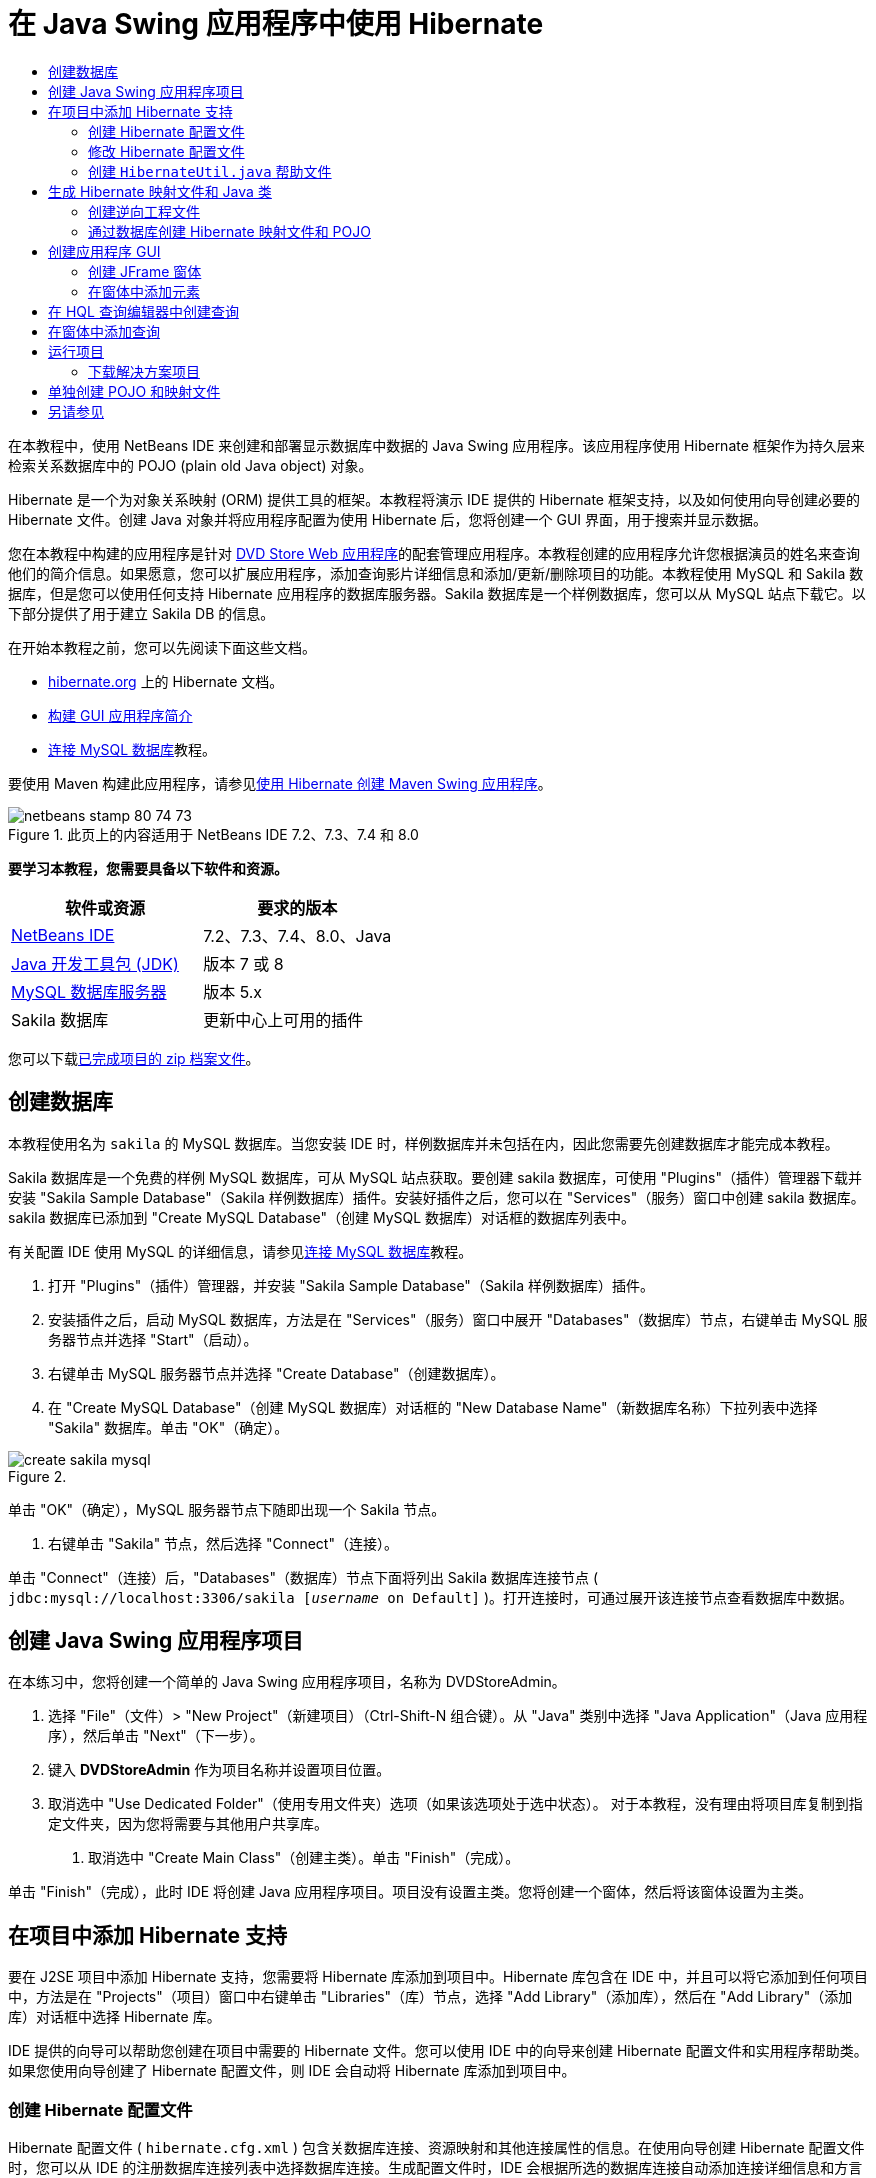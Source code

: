 // 
//     Licensed to the Apache Software Foundation (ASF) under one
//     or more contributor license agreements.  See the NOTICE file
//     distributed with this work for additional information
//     regarding copyright ownership.  The ASF licenses this file
//     to you under the Apache License, Version 2.0 (the
//     "License"); you may not use this file except in compliance
//     with the License.  You may obtain a copy of the License at
// 
//       http://www.apache.org/licenses/LICENSE-2.0
// 
//     Unless required by applicable law or agreed to in writing,
//     software distributed under the License is distributed on an
//     "AS IS" BASIS, WITHOUT WARRANTIES OR CONDITIONS OF ANY
//     KIND, either express or implied.  See the License for the
//     specific language governing permissions and limitations
//     under the License.
//

= 在 Java Swing 应用程序中使用 Hibernate
:jbake-type: tutorial
:jbake-tags: tutorials 
:markup-in-source: verbatim,quotes,macros
:jbake-status: published
:icons: font
:syntax: true
:source-highlighter: pygments
:toc: left
:toc-title:
:description: 在 Java Swing 应用程序中使用 Hibernate - Apache NetBeans
:keywords: Apache NetBeans, Tutorials, 在 Java Swing 应用程序中使用 Hibernate

在本教程中，使用 NetBeans IDE 来创建和部署显示数据库中数据的 Java Swing 应用程序。该应用程序使用 Hibernate 框架作为持久层来检索关系数据库中的 POJO (plain old Java object) 对象。

Hibernate 是一个为对象关系映射 (ORM) 提供工具的框架。本教程将演示 IDE 提供的 Hibernate 框架支持，以及如何使用向导创建必要的 Hibernate 文件。创建 Java 对象并将应用程序配置为使用 Hibernate 后，您将创建一个 GUI 界面，用于搜索并显示数据。

您在本教程中构建的应用程序是针对 link:../web/hibernate-webapp.html[+DVD Store Web 应用程序+]的配套管理应用程序。本教程创建的应用程序允许您根据演员的姓名来查询他们的简介信息。如果愿意，您可以扩展应用程序，添加查询影片详细信息和添加/更新/删除项目的功能。本教程使用 MySQL 和 Sakila 数据库，但是您可以使用任何支持 Hibernate 应用程序的数据库服务器。Sakila 数据库是一个样例数据库，您可以从 MySQL 站点下载它。以下部分提供了用于建立 Sakila DB 的信息。

在开始本教程之前，您可以先阅读下面这些文档。

* link:http://www.hibernate.org/[+hibernate.org+] 上的 Hibernate 文档。
* link:gui-functionality.html[+构建 GUI 应用程序简介+]
* link:../ide/mysql.html[+连接 MySQL 数据库+]教程。

要使用 Maven 构建此应用程序，请参见link:maven-hib-java-se.html[+使用 Hibernate 创建 Maven Swing 应用程序+]。


image::images/netbeans-stamp-80-74-73.png[title="此页上的内容适用于 NetBeans IDE 7.2、7.3、7.4 和 8.0"]


*要学习本教程，您需要具备以下软件和资源。*

|===
|软件或资源 |要求的版本 

|link:https://netbeans.org/downloads/index.html[+NetBeans IDE+] |7.2、7.3、7.4、8.0、Java 

|link:http://java.sun.com/javase/downloads/index.jsp[+Java 开发工具包 (JDK)+] |版本 7 或 8 

|link:http://www.mysql.com/[+MySQL 数据库服务器+] |版本 5.x 

|Sakila 数据库 |更新中心上可用的插件 
|===

您可以下载link:https://netbeans.org/projects/samples/downloads/download/Samples/Java/DVDStoreAdmin-Ant.zip[+已完成项目的 zip 档案文件+]。


== 创建数据库

本教程使用名为  ``sakila``  的 MySQL 数据库。当您安装 IDE 时，样例数据库并未包括在内，因此您需要先创建数据库才能完成本教程。

Sakila 数据库是一个免费的样例 MySQL 数据库，可从 MySQL 站点获取。要创建 sakila 数据库，可使用 "Plugins"（插件）管理器下载并安装 "Sakila Sample Database"（Sakila 样例数据库）插件。安装好插件之后，您可以在 "Services"（服务）窗口中创建 sakila 数据库。sakila 数据库已添加到 "Create MySQL Database"（创建 MySQL 数据库）对话框的数据库列表中。

有关配置 IDE 使用 MySQL 的详细信息，请参见link:../ide/mysql.html[+连接 MySQL 数据库+]教程。

1. 打开 "Plugins"（插件）管理器，并安装 "Sakila Sample Database"（Sakila 样例数据库）插件。
2. 安装插件之后，启动 MySQL 数据库，方法是在 "Services"（服务）窗口中展开 "Databases"（数据库）节点，右键单击 MySQL 服务器节点并选择 "Start"（启动）。
3. 右键单击 MySQL 服务器节点并选择 "Create Database"（创建数据库）。
4. 在 "Create MySQL Database"（创建 MySQL 数据库）对话框的 "New Database Name"（新数据库名称）下拉列表中选择 "Sakila" 数据库。单击 "OK"（确定）。

image::images/create-sakila-mysql.png[title=""Create MySQL Database"（创建 MySQL 数据库）对话框的屏幕快照"]

单击 "OK"（确定），MySQL 服务器节点下随即出现一个 Sakila 节点。



. 右键单击 "Sakila" 节点，然后选择 "Connect"（连接）。

单击 "Connect"（连接）后，"Databases"（数据库）节点下面将列出 Sakila 数据库连接节点 ( ``jdbc:mysql://localhost:3306/sakila [_username_ on Default]`` )。打开连接时，可通过展开该连接节点查看数据库中数据。


== 创建 Java Swing 应用程序项目

在本练习中，您将创建一个简单的 Java Swing 应用程序项目，名称为 DVDStoreAdmin。

1. 选择 "File"（文件）> "New Project"（新建项目）（Ctrl-Shift-N 组合键）。从 "Java" 类别中选择 "Java Application"（Java 应用程序），然后单击 "Next"（下一步）。
2. 键入 *DVDStoreAdmin* 作为项目名称并设置项目位置。
3. 取消选中 "Use Dedicated Folder"（使用专用文件夹）选项（如果该选项处于选中状态）。
对于本教程，没有理由将项目库复制到指定文件夹，因为您将需要与其他用户共享库。


. 取消选中 "Create Main Class"（创建主类）。单击 "Finish"（完成）。

单击 "Finish"（完成），此时 IDE 将创建 Java 应用程序项目。项目没有设置主类。您将创建一个窗体，然后将该窗体设置为主类。


== 在项目中添加 Hibernate 支持

要在 J2SE 项目中添加 Hibernate 支持，您需要将 Hibernate 库添加到项目中。Hibernate 库包含在 IDE 中，并且可以将它添加到任何项目中，方法是在 "Projects"（项目）窗口中右键单击 "Libraries"（库）节点，选择 "Add Library"（添加库），然后在 "Add Library"（添加库）对话框中选择 Hibernate 库。

IDE 提供的向导可以帮助您创建在项目中需要的 Hibernate 文件。您可以使用 IDE 中的向导来创建 Hibernate 配置文件和实用程序帮助类。如果您使用向导创建了 Hibernate 配置文件，则 IDE 会自动将 Hibernate 库添加到项目中。


=== 创建 Hibernate 配置文件

Hibernate 配置文件 ( ``hibernate.cfg.xml`` ) 包含关数据库连接、资源映射和其他连接属性的信息。在使用向导创建 Hibernate 配置文件时，您可以从 IDE 的注册数据库连接列表中选择数据库连接。生成配置文件时，IDE 会根据所选的数据库连接自动添加连接详细信息和方言信息。该向导还会自动将 Hibernate 库添加到项目类路径中。创建配置文件之后，您可以使用多视图编辑器来编辑文件，也可以直接在 XML 编辑器中编辑 XML 文件。

1. 在 "Projects"（项目）窗口中右键单击 "Source Packages"（源包）节点，并选择 "New"（新建）> "Other"（其他）以打开新建文件向导。
2. 从 "Hibernate" 类别中选择 Hibernate 配置向导。单击 "Next"（下一步）。
3. 保留 "Name and Location"（名称和位置）窗格中的默认设置（您将在  ``src``  目录中创建该文件）。单击 "Next"（下一步）。
4. 在 "Database Connection"（数据库连接）下拉列表中，选择 sakila 连接。单击 "Finish"（完成）。

image::images/hib-config.png[title="用于选择数据库连接的对话框"]

单击 "Finish"（完成），IDE 将在源代码编辑器中打开  ``hibernate.cfg.xml`` 。IDE 将在应用程序的上下文类路径的根目录下创建配置文件（"Files"（文件）窗口中的 WEB-INF/classes）。在 "Projects"（项目）窗口中，该文件位于  ``<default package>``  源包中。配置文件包含关于单一数据库的信息。如果您计划连接到多个数据库，您可以在项目中创建多个配置文件，每个文件用于各自的数据库服务器，但在默认情况下，帮助实用程序类将使用根目录中的  ``hibernate.cfg.xml``  文件。

如果您在 "Projects"（项目）窗口中展开 "Libraries"（库）节点，您可以看到 IDE 已经添加了必需的 Hibernate JAR 文件和 MySQL 连接器 JAR。

image::images/hib-libraries-config.png[title="显示 Hibernate 库的 "Projects"（项目）窗口的屏幕快照"]

*注：*NetBeans IDE 8.0 捆绑了 Hibernate 4 库。旧版本的 IDE 捆绑了 Hibernate 3。


=== 修改 Hibernate 配置文件

在本练习中，您将编辑  ``hibernate.cfg.xml``  中指定的默认属性来启用 SQL 语句的调试日志记录。

1. 在 "Design"（设计）标签中打开  ``hibernate.cfg.xml`` 。可以通过展开 "Projects"（项目）窗口的 "Configuration Files"（配置文件）节点并双击  ``hibernate.cfg.xml``  来打开该文件。
2. 在 "Optional Properties"（可选属性）下，展开 "Configuration Properties"（配置属性）节点。
3. 单击 "Add"（添加）以打开 "Add Hibernate Property"（添加 Hibernate 属性）对话框。
4. 在此对话框中，选择  ``hibernate.show_sql``  属性并将值设置为  ``true`` 。单击 "OK"（确定）。这将启用 SQL 语句的调试日志记录。

image::images/add-property-showsql.png[title="显示 hibernate.show_sql 属性的设置值的 "Add Hibernate Property"（添加 Hibernate 属性）对话框"]


. 单击 "Miscellaneous Properties"（其他属性）节点下的 "Add"（添加），然后选择 "Property Name"（属性名称）下拉列表中的  ``hibernate.query.factory_class`` 。


. 键入 *org.hibernate.hql.internal.classic.ClassicQueryTranslatorFactory* 作为属性值。

这是在随 IDE 捆绑提供的 Hibernate 4 中使用的转换器工厂类。

单击 "OK"（确定）。

image::images/add-property-factoryclass-4.png[title="显示 hibernate.query.factory_class 属性的设置值的 "Add Hibernate Property"（添加 Hibernate 属性）对话框"]

如果您使用的是 NetBeans IDE 7.4 或更早版本，则应当在对话框中选择 *org.hibernate.hql.classic.ClassicQueryTranslatorFactory* 作为属性值。NetBeans IDE 7.4 及更早版本捆绑了 Hibernate 3。

image::images/add-property-factoryclass.png[title="显示 hibernate.query.factory_class 属性的设置值的 "Add Hibernate Property"（添加 Hibernate 属性）对话框"]

如果单击编辑器中的 XML 标签，则可以在 XML 视图中看到此文件。该文件应该如下所示：


[source,xml,subs="{markup-in-source}"]
----

<hibernate-configuration>
    <session-factory name="session1">
        <property name="hibernate.dialect">org.hibernate.dialect.MySQLDialect</property>
        <property name="hibernate.connection.driver_class">com.mysql.jdbc.Driver</property>
        <property name="hibernate.connection.url">jdbc:mysql://localhost:3306/sakila</property>
        <property name="hibernate.connection.username">root</property>
        <property name="hibernate.connection.password">######</property>
        <property name="hibernate.show_sql">true</property>
        <property name="hibernate.query.factory_class">org.hibernate.hql.internal.classic.ClassicQueryTranslatorFactory</property>
    </session-factory>
</hibernate-configuration>
----


. 保存对该文件所做的更改。

创建窗体并将其设置为主类之后，在运行项目时还将看到输出到 IDE 的 "Output"（输出）窗口中的 SQL 查询。


=== 创建  ``HibernateUtil.java``  帮助文件

要使用 Hibernate，您需要创建一个 helper 类，该类处理启动并访问 Hibernate 的  ``SessionFactory``  以获取 "Session"（会话）对象。该类将调用 Hibernate 的  ``configure()``  方法，加载  ``hibernate.cfg.xml``  配置文件，然后构建  ``SessionFactory``  来获取会话对象。

在此部分，使用新建文件向导创建 helper 类  ``HibernateUtil.java`` 。

1. 右键单击 "Source Packages"（源包）节点并选择 "New"（新建）> "Other"（其他），打开新建文件向导。
2. 从 "Categories"（类别）列表中选择 "Hibernate"，从 "File Types"（文件类型）列表中选择 HibernateUtil.java。单击 "Next"（下一步）。

image::images/hib-util.png[title="显示如何创建 HibernateUtil 的新建文件向导"]


. 键入 *HibernateUtil* 作为类名，并键入 *sakila.util* 作为包名。单击 "Finish"（完成）。

单击 "Finish"（完成），此时  ``HibernateUtil.java``  将在编辑器中打开。由于不需要编辑该文件，因此可以关闭该文件。


== 生成 Hibernate 映射文件和 Java 类

在本教程中，您将使用 POJO  ``Actor.java``  表示数据库中的 ACTOR 表的数据。该类为表中的列指定字段并使用简单的 setter 和 getter 检索和编写数据。要将  ``Actor.java``  映射到 ACTOR 表，您可以使用 Hibernate 映射文件或使用类中的注释。

您可以使用逆向工程向导和 "Hibernate Mapping Files and POJOs from a Database"（通过数据库生成 Hibernate 映射文件和 POJO）向导，基于所选的数据库表创建多个 POJO 和映射文件。或者，也可以使用 IDE 中的相应向导帮助您从头创建各个 POJO 和映射文件。

*注：*

* 要为多个表创建文件时，您很可能希望使用这些向导。在本教程中，您只需创建一个 POJO 和一个映射文件，因此单独创建各文件相当简单。本教程的末尾介绍了<<10,单独创建 POJO 和映射文件>>的步骤。


=== 创建逆向工程文件

逆向工程文件 ( ``hibernate.reveng.xml`` ) 是一个 XML 文件，可用于修改通过  ``hibernate.cfg.xml``  中指定的数据库元数据生成 Hibernate 文件时所用的默认设置。向导将使用基本的默认设置生成该文件。您可以修改该文件以明确指定所使用的数据库方案，从而过滤掉不应使用的表，并指定如何将 JDBC 类型映射到 Hibernate 类型。

1. 右键单击 "Source Packages"（源包）节点并选择 "New"（新建）> "Other"（其他），打开新建文件向导。
2. 从 "Categories"（类别）列表中选择 "Hibernate"，然后从 "File Types"（文件类型）列表中选择 Hibernate 逆向工程向导。单击 "Next"（下一步）。
3. 键入 *hibernate.reveng* 作为文件名。
4. 保留默认位置 * ``src`` *。单击 "Next"（下一步）。
5. 在 "Available Tables"（可用表）窗格中选择 *actor*，然后单击 "Add"（添加）。单击 "Finish"（完成）。

该向导将生成  ``hibernate.reveng.xml``  逆向工程文件。可将该逆向工程文件关闭，因为无需对其进行编辑。


=== 通过数据库创建 Hibernate 映射文件和 POJO

"Hibernate Mapping Files and POJOs from a Database"（通过数据库生成 Hibernate 映射文件和 POJO）向导生成基于数据库表的文件。使用该向导时，IDE 将基于  ``hibernate.reveng.xml``  中指定的数据库表生成 POJO 和映射文件，然后将映射条目添加到  ``hibernate.cfg.xml`` 。使用向导时可选择希望 IDE 生成的文件（比如，只生成 POJO）并选择代码生成选项（例如，生成使用 EJB 3 标注的代码）。

1. 在 "Projects"（项目）窗口中右键单击 "Source Packages"（源包）节点，并选择 "New"（新建）> "Other"（其他）以打开新建文件向导。
2. 在 "Hibernate" 类别中选择 "Hibernate Mapping Files and POJOs from a Database"（通过数据库生成 Hibernate 映射文件和 POJO）。单击 "Next"（下一步）。
3. 从 "Hibernate Configuration File"（Hibernate 配置文件）下拉列表中选择  ``hibernate.cfg.xml`` （如果未将其选定）。
4. 从 "Hibernate Reverse Engineering File"（Hibernate 逆向工程文件）下拉列表中选择  ``hibernate.reveng.xml`` （如果未将其选定）。
5. 确保选中了 *Domain Code*（域代码）和 *Hibernate XML Mappings*（Hibernate XML 映射）选项。
6. 键入 *sakila.entity* 作为包名。单击 "Finish"（完成）。

image::images/mapping-pojos-wizard-ant.png[title=""Generate Hibernate Mapping Files and POJOs"（生成 Hibernate 映射文件和 POJO）向导"]

单击 "Finish"（完成），此时 IDE 将生成包含所有必需字段的 POJO  ``Actor.java``  和一个 Hibernate 映射文件，并将映射条目添加到  ``hibernate.cfg.xml`` 。

您已经创建了 POJO 和所需的 Hibernate 相关文件，现在，您可以为应用程序创建一个简单的 Java GUI 前端。您还将创建并添加一个 HQL 查询，用于查询数据库以检索数据。在此过程中，我们还将使用 HQL 编辑器来构建和测试查询。


== 创建应用程序 GUI

在本练习中，您将创建一个简单的 JFrame 窗体，并添加一些字段用于输入和显示数据。您还将添加一个按钮，用于触发检索数据的数据库查询。

如果您不知道如何使用 GUI 构建器创建窗体，可以阅读link:gui-functionality.html[+构建 GUI 应用程序简介+]教程。


=== 创建 JFrame 窗体

1. 在 "Projects"（项目）窗口中右键单击项目节点，然后选择 "New"（新建）> "Other"（其他）以打开新建文件向导。
2. 从 "Swing GUI Forms"（Swing GUI 窗体）类别中选择 "JFrame Form"（JFrame 窗体）。单击 "Next"（下一步）。
3. 键入 *DVDStoreAdmin* 作为类名，并键入 *sakila.ui* 作为包名。单击 "Finish"（完成）。

单击 "Finish"（完成），此时 IDE 将创建类并在编辑器的 "Design"（设计）视图中打开 JFrame 窗体。


=== 在窗体中添加元素

现在，您需要在窗体中添加 UI 元素。在编辑器的 "Design"（设计）视图中打开窗体后，"Palette"（组件面板）将出现在 IDE 的左侧。在窗体中添加元素的方法是将 "Palette"（组件面板）中的元素拖至窗体区域。将元素添加到窗体之后，您需要修改元素 "Variable Name"（变量名称）属性的默认值。

1. 从 "Palette"（组件面板）中拖出一个 "Label"（标签）元素，并将文本更改为 *Actor Profile*。
2. 从 "Palette"（组件面板）中拖出一个 "Label"（标签）元素，并将文本更改为 *First Name*。
3. 拖放一个 "Text Field"（文本字段）元素到 "First Name" 标签旁边，并删除默认文本。
4. 从 "Palette"（组件面板）中拖出一个 "Label"（标签）元素，并将文本更改为 *Last Name*。
5. 拖放一个 "Text Field"（文本字段）元素到 "Last Name" 标签旁边，并删除默认文本。
6. 从 "Palette"（组件面板）中拖出一个 "Button"（按钮）元素，并将文本更改为 *Query*。
7. 从 "Palette"（组件面板）中拖放一个 "Table"（表）元素到窗体中。
8. 根据下表中的值更改以下 UI 元素的 "Variable Name"（变量名称）值。

您可以更改元素的 "Variable Name"（变量名称）值，方法是右键单击 "Design"（设计）视图中的元素并选择 "Change Variable Name"（更改变量名称）。或者，您可以直接在 "Inspector"（检查器）窗口中更改变量名称。

您不需要为 "Label"（标签）元素指定变量名称。

|===
|元素 |变量名称 

|"First Name" 文本字段 | ``firstNameTextField``  

|"Last Name" 文本字段 | ``lastNameTextField``  

|"Query" 按钮 | ``queryButton``  

|表 | ``resultTable``  
|===


. 保存所做的更改。

在 "Design"（设计）视图中，您的窗体应与下图类似。

image::images/hib-jframe-form.png[title="编辑器设计视图中的 GUI 窗体"]

现在，您已经创建了窗体。接下来，您需要创建为窗体元素指定活动的代码。在下一练习中，您将根据 Hibernate 查询语言构建查询来检索数据。构建查询之后，您将在窗体中添加一些方法，用于在单击 "Query" 按钮时调用适当的查询。


== 在 HQL 查询编辑器中创建查询

在 IDE 中，您可以使用 HQL 查询编辑器根据 Hibernate 查询语言来构建和测试查询。键入查询时，编辑器将显示等价的（经过转换的）SQL 查询。单击工具栏中的 "Run HQL Query"（运行 HQL 查询）按钮后，IDE 将执行查询并在编辑器底部显示结果。

在本练习中，您将使用 HQL 编辑器构建简单的 HQL 查询，用于根据姓氏和名字查询演员的详细信息。将查询添加到类中之前，您需要使用 HQL 查询编辑器测试连接运行正常，且查询生成了预期的结果。在运行该查询之前，您首先需要对应用程序进行编译。

1. 右键单击项目节点，然后选择 "Build"（构建）。
2. 展开 "Projects"（项目）窗口中的 <default package> 源包节点。
3. 右键单击  ``hibernate.cfg.xml``  配置文件，然后选择 "Run HQL Query"（运行 HQL 查询）以打开 HQL 编辑器。
4. 通过在 HQL 查询编辑器中键入  ``from Actor``  来测试连接。单击工具栏中的 "Run HQL Query"（运行 HQL 查询）按钮 (image:images/run_hql_query_16.png[title=""Run HQL Query"（运行 HQL 查询）按钮"])。

单击 "Run HQL Query"（运行 HQL 查询）按钮之后，您应该能在 HQL 查询编辑器的底部窗格中看到查询结果。

image::images/hib-query-hqlresults.png[title="显示 HQL 查询结果的 HQL 查询编辑器"]


. 在 HQL 查询编辑器中键入以下查询，然后单击 "Run HQL Query"（运行 HQL 查询）查询搜索字符串为 "PE" 时的查询结果。

[source,java,subs="{markup-in-source}"]
----

from Actor a where a.firstName like 'PE%'
----

该查询返回姓氏以 'PE' 开头的演员详细信息列表。

如果您单击结果上方的 SQL 按钮，您应该能看到与以下等价的 SQL 查询。


[source,java,subs="{markup-in-source}"]
----

select actor0_.actor_id as col_0_0_ from sakila.actor actor0_ where (actor0_.first_name like 'PE%' )
----


. 打开一个新的 HQL 查询编辑器标签，在编辑器窗格中键入以下查询。单击 "Run HQL Query"（运行 HQL 查询）按钮。

[source,java,subs="{markup-in-source}"]
----

from Actor a where a.lastName like 'MO%'
----

该查询返回名字以 'MO' 开头的演员详细信息列表。

测试表明，查询返回了预期结果。下一步需要在应用程序中实现查询，以便单击窗体中的 "Query" 按钮能调用正确的查询。


== 在窗体中添加查询

现在，您需要修改  ``DVDStoreAdmin.java`` ，添加一些查询字符串并创建一些方法，用于构建和调用合并输入变量的查询。您还需要修改按钮事件处理程序，以调用正确的查询，并添加一个用于在表中显示查询结果的方法。

1. 打开  ``DVDStoreAdmin.java``  并单击 "Source"（源）标签。
2. 将以下查询字符串（粗体）添加到类中。

[source,java,subs="{markup-in-source}"]
----

public DVDStoreAdmin() {
    initComponents();
}

*private static String QUERY_BASED_ON_FIRST_NAME="from Actor a where a.firstName like '";
private static String QUERY_BASED_ON_LAST_NAME="from Actor a where a.lastName like '";*
----

可以将 HQL 查询编辑器标签中的查询复制到文件中，然后再修改代码。



. 添加以下方法，以根据用户输入字符串创建查询。

[source,java,subs="{markup-in-source}"]
----

private void runQueryBasedOnFirstName() {
    executeHQLQuery(QUERY_BASED_ON_FIRST_NAME + firstNameTextField.getText() + "%'");
}
    
private void runQueryBasedOnLastName() {
    executeHQLQuery(QUERY_BASED_ON_LAST_NAME + lastNameTextField.getText() + "%'");
}
----

这些方法调用一个名称为  ``executeHQLQuery()``  的方法，并通过结合查询字符串与用户输入的搜索字符串来创建查询。



. 添加  ``executeHQLQuery()``  方法。

[source,java,subs="{markup-in-source}"]
----

private void executeHQLQuery(String hql) {
    try {
        Session session = HibernateUtil.getSessionFactory().openSession();
        session.beginTransaction();
        Query q = session.createQuery(hql);
        List resultList = q.list();
        displayResult(resultList);
        session.getTransaction().commit();
    } catch (HibernateException he) {
        he.printStackTrace();
    }
}
----

 ``executeHQLQuery()``  方法调用 Hibernate 来执行选定的查询。该方法利用  ``HibernateUtil.java``  实用程序类来获取 Hibernate 会话。



. 在编辑器中右键单击并选择 "Fix Imports"（修复导入）（Ctrl-Shift-I；在 Mac 上为 ⌘-Shift-I）可为 Hibernate 库（ ``org.hibernate.Query`` 、 ``org.hibernate.Session`` ）和  ``java.util.List``  生成导入语句。保存所做的更改。


. 切换到 "Design"（设计）视图并双击 "Query" 按钮，创建一个 "Query" 按钮事件处理程序。

IDE 将创建  ``queryButtonActionPerformed``  方法并在 "Source"（源）视图中显示该方法。



. 在 "Source"（源）视图中修改  ``queryButtonActionPerformed``  方法，添加以下代码，以便查询能在用户单击按钮时正确运行。

[source,java,subs="{markup-in-source}"]
----

private void queryButtonActionPerformed(java.awt.event.ActionEvent evt) {
    *if(!firstNameTextField.getText().trim().equals("")) {
        runQueryBasedOnFirstName();
    } else if(!lastNameTextField.getText().trim().equals("")) {
        runQueryBasedOnLastName();
    }*
}
----


. 添加以下方法，在 JTable 中显示结果。

[source,java,subs="{markup-in-source}"]
----

private void displayResult(List resultList) {
    Vector<String> tableHeaders = new Vector<String>();
    Vector tableData = new Vector();
    tableHeaders.add("ActorId"); 
    tableHeaders.add("FirstName");
    tableHeaders.add("LastName");
    tableHeaders.add("LastUpdated");

    for(Object o : resultList) {
        Actor actor = (Actor)o;
        Vector<Object> oneRow = new Vector<Object>();
        oneRow.add(actor.getActorId());
        oneRow.add(actor.getFirstName());
        oneRow.add(actor.getLastName());
        oneRow.add(actor.getLastUpdate());
        tableData.add(oneRow);
    }
    resultTable.setModel(new DefaultTableModel(tableData, tableHeaders));
}
----


. 在编辑器中右键单击并选择 "Fix Imports"（修复导入）（Ctrl-Shift-I；在 Mac 上为 ⌘-Shift-I）可为  ``java.util.Vector``  和  ``java.util.List``  生成导入语句。保存所做的更改。

保存窗体之后，您可以运行项目。


== 运行项目

现在您已完成了编码工作，接下来可以启动应用程序了。在运行项目之前，您需要在项目的属性对话框中指定应用程序的“主类”。如果未指定“主类”，系统将在您首次运行应用程序时提示您进行设置。

1. 右键单击 "Projects"（项目）窗口中的项目节点，然后选择 "Properties"（属性）。
2. 在 "Project Properties"（项目属性）对话框中选择 "Run"（运行）类别。
3. 键入 *sakila.ui.DVDStoreAdmin* 作为主类。单击 "OK"（确定）。

或者，您可以单击 "Browse"（浏览）按钮并在对话框中选择主类。

image::images/browse-main-class.png[title="在 "Browse Main Classes"（浏览主类）对话框中设置主类"]


. 单击主工具栏中的 "Run Project"（运行项目）以启动应用程序。

在 "First Name" 或 "Last Name" 字段中键入搜索字符串，并单击 "Query" 来搜索演员并查看详细信息。

image::images/application-run.png[title="显示结果的 DVDStoreAdmin 应用程序"]

如果您查看 IDE 的 "Output"（输出）窗口，您可以看到检索显示结果的 SQL 查询。


=== 下载解决方案项目

您可以采用下列方法下载本教程的解决方案（作为一个项目）。

* 下载link:https://netbeans.org/projects/samples/downloads/download/Samples/Java/DVDStoreAdmin-Ant.zip[+已完成项目的 zip 档案文件+]。
* 通过执行以下步骤从 NetBeans 样例检出项目源代码：
1. 从主菜单中选择 "Team"（团队开发）> "Subversion" > "Checkout"（检出）。
2. 在 "Checkout"（检出）对话框中，输入以下资源库 URL：
 ``https://svn.netbeans.org/svn/samples~samples-source-code`` 
单击 "Next"（下一步）。


. 单击 "Browse"（浏览）以打开 "Browse Repostiory Folders"（浏览资源库文件夹）对话框。


. 展开根节点，然后选择 *samples/java/DVDStoreAdmin-Ant*。单击 "OK"（确定）。


. 指定用于存储源代码的本地文件夹（本地文件夹必须为空）。


. 单击 "Finish"（完成）。

单击 "Finish"（完成），此时 IDE 会将本地文件夹初始化为 Subversion 资源库，并检出项目源代码。



. 在完成检出操作后将会显示一个对话框，在该对话框中单击 "Open Project"（打开项目）。

*注：*需要 Subversion 客户端检出源代码。有关安装 Subversion 的更多信息，请参见 link:../ide/subversion.html[+NetBeans IDE 中的 Subversion 指南+]中有关link:../ide/subversion.html#settingUp[+设置 Subversion+] 的部分。


== 单独创建 POJO 和映射文件

由于 POJO 是一个简单的 Java 类，因此您可以使用新建 Java 类向导创建类，然后在源代码编辑器中编辑该类，添加必要的字段以及 getter 和 setter 方法。创建 POJO 之后，您可以使用相应的向导创建一个将类映射到表的 Hibernate 映射文件，并将映射信息添加到  ``hibernate.cfg.xml`` 。从头开始创建映射文件时，您需要在 XML 编辑器中将字段映射到列。

*注：*此练习是可选的，说明了如何使用 "Hibernate Mapping Files and POJOs from Database"（通过数据库生成 Hibernate 映射文件和 POJO）向导创建 POJO 和映射文件。

1. 右键单击 "Projects"（项目）窗口中的 "Source Packages"（源包）节点并选择 "New"（新建）> "Java Class"（Java 类）以打开新建 Java 类向导。
2. 在该向导中，键入*类名*作为类名，键入 *sakila.entity* 作为包名。单击 "Finish"（完成）。
3. 对类进行以下更改（显示为粗体）以实现“可串行化”接口并为表列添加字段。

[source,java,subs="{markup-in-source}"]
----

public class Actor *implements Serializable* {
    *private Short actorId;
    private String firstName;
    private String lastName;
    private Date lastUpdate;*
}
----


. 在编辑器中右键单击，选择 "Insert Code"（插入代码）（Alt-Insert；在 Mac 上为 Ctrl-I）并在弹出菜单中选择 "Getter and Setter"（Getter 和 Setter），可以为字段生成 getter 和 setter。


. 在 "Generate Getters and Setters"（生成 Getter 和 Setter）对话框中，选择所有字段并单击 "Generate"（生成）。

image::images/getters-setters.png[title=""Generate Getters and Setters"（生成 getter 和 setter）对话框"]

在 "Generate Getters and Setters"（生成 Getter 和 Setter）对话框中，您可以使用键盘中的向上箭头将所选项目移动到 Actor 节点中，然后按空格键选择 Actor 中的所有字段。



. 修复导入并保存更改。

为表创建 POJO 之后，您需要为  ``Actor.java``  创建一个 Hibernate 映射文件。

1. 在 "Projects"（项目）窗口中右键单击  ``sakila.entity``  源包节点，然后选择 "New"（新建）> "Other"（其他）以打开新建文件向导。
2. 从 "Hibernate" 类别中选择 "Hibernate Mapping File"（Hibernate 配置文件）。单击 "Next"（下一步）。
3. 键入 *Actor.hbm* 作为文件名，并检查文件夹为 *src/sakila/entity*。单击 "Next"（下一步）。
4. 键入 *sakila.entity.Actor* 作为要映射的类，然后从 "Database Table"（数据库表）下拉列表中选择 *actor*。单击 "Finish"（完成）。

image::images/mapping-wizard.png[title="生成 Hibernate 映射文件向导"]

单击 "Finish"（完成），此时将在源代码编辑器中打开 Hibernate 映射文件  ``Actor.hbm.xml`` 。IDE 还会自动在  ``hibernate.cfg.xml``  中添加一个映射资源条目。您可以通过在  ``hibernate.cfg.xml``  "Design"（设计）视图或在 XML 视图中展开 "Mapping"（映射）节点来查看条目详细信息。XML 视图中的  ``mapping``  条目如下所示：


[source,xml,subs="{markup-in-source}"]
----

        <mapping resource="sakila/entity/Actor.hbm.xml"/>
    </session-factory>
</hibernate-configuration>
----


. 对  ``Actor.hbm.xml``  执行以下更改（黑体），将  ``Actor.java``  中的字段映射到 ACTOR 表中的列。

[source,xml,subs="{markup-in-source}"]
----

<hibernate-mapping>
  <class name="sakila.entity.Actor" *table="actor">
    <id name="actorId" type="java.lang.Short">
      <column name="actor_id"/>
      <generator class="identity"/>
    </id>
    <property name="firstName" type="string">
      <column length="45" name="first_name" not-null="true"/>
    </property>
    <property name="lastName" type="string">
      <column length="45" name="last_name" not-null="true"/>
    </property>
    <property name="lastUpdate" type="timestamp">
      <column length="19" name="last_update" not-null="true"/>
    </property>
  </class>*
</hibernate-mapping>
----

在修改映射文件时，可以使用编辑器中的代码完成功能完成各个值。

*注：*默认情况下，生成的  ``class``  元素具有一个结束标记。因为需要在打开和关闭  ``class``  元素标记之间添加属性元素，所以需要进行以下更改（显示为粗体）。进行更改之后，可以在  ``class``  标记之间使用代码完成。


[source,xml,subs="{markup-in-source}"]
----

<hibernate-mapping>
  <class name="sakila.entity.Actor" *table="actor">
  </class>*
</hibernate-mapping>
----


. 单击工具栏中的 "Validate XML"（验证 XML）按钮并保存更改。

如果要进一步定制应用程序，单独创建 POJO 和 Hibernate 映射文件可能是一种非常方便的方法。

link:/about/contact_form.html?to=3&subject=Feedback:%20Using%20Hibernate%20in%20a%20Java%20Swing%20Application[+发送有关此教程的反馈意见+]



== 另请参见

有关创建 Swing GUI 应用程序的附加信息，请参见以下教程。

* link:quickstart-gui.html[+在 NetBeans IDE 中设计 Swing GUI+]
* link:gui-functionality.html[+构建 GUI 应用程序简介+]
* link:../../trails/matisse.html[+Java GUI 应用程序学习资源+]

